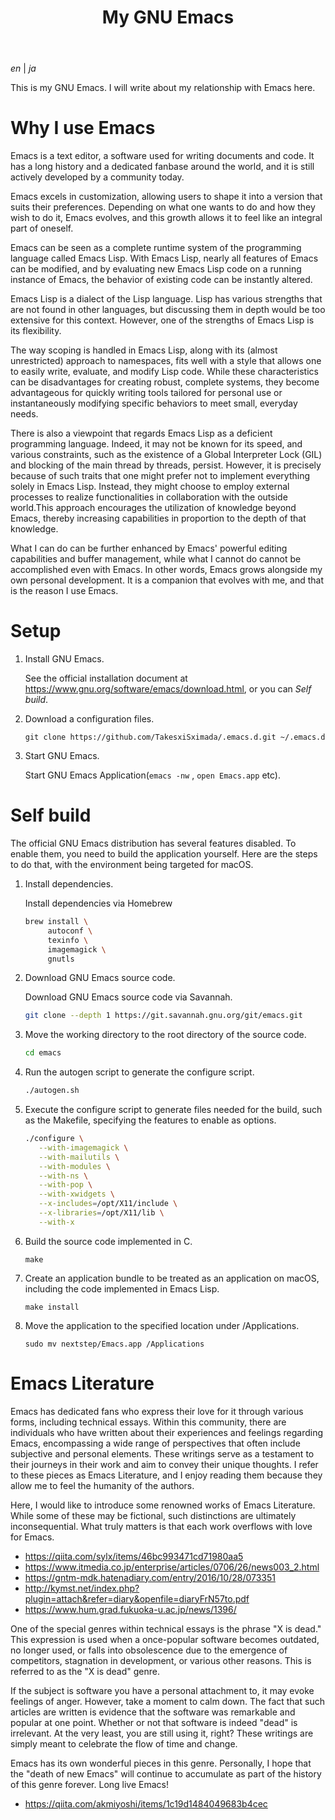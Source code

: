 #+TITLE: My GNU Emacs

[[README.org][en]] | [[README_ja.org][ja]]

This is my GNU Emacs. I will write about my relationship with Emacs here.

[[https://res.cloudinary.com/symdon/image/upload/v1645157040/demo_spyojf.gif]]


* Why I use Emacs

Emacs is a text editor, a software used for writing documents and code. It has a long history and a dedicated fanbase around the world, and it is still actively developed by a community today.

Emacs excels in customization, allowing users to shape it into a version that suits their preferences. Depending on what one wants to do and how they wish to do it, Emacs evolves, and this growth allows it to feel like an integral part of oneself.

Emacs can be seen as a complete runtime system of the programming language called Emacs Lisp. With Emacs Lisp, nearly all features of Emacs can be modified, and by evaluating new Emacs Lisp code on a running instance of Emacs, the behavior of existing code can be instantly altered.

Emacs Lisp is a dialect of the Lisp language. Lisp has various strengths that are not found in other languages, but discussing them in depth would be too extensive for this context. However, one of the strengths of Emacs Lisp is its flexibility.

The way scoping is handled in Emacs Lisp, along with its (almost unrestricted) approach to namespaces, fits well with a style that allows one to easily write, evaluate, and modify Lisp code. While these characteristics can be disadvantages for creating robust, complete systems, they become advantageous for quickly writing tools tailored for personal use or instantaneously modifying specific behaviors to meet small, everyday needs.

There is also a viewpoint that regards Emacs Lisp as a deficient programming language. Indeed, it may not be known for its speed, and various constraints, such as the existence of a Global Interpreter Lock (GIL) and blocking of the main thread by threads, persist. However, it is precisely because of such traits that one might prefer not to implement everything solely in Emacs Lisp. Instead, they might choose to employ external processes to realize functionalities in collaboration with the outside world.This approach encourages the utilization of knowledge beyond Emacs, thereby increasing capabilities in proportion to the depth of that knowledge.

What I can do can be further enhanced by Emacs' powerful editing capabilities and buffer management, while what I cannot do cannot be accomplished even with Emacs. In other words, Emacs grows alongside my own personal development. It is a companion that evolves with me, and that is the reason I use Emacs.

* Setup

1. Install GNU Emacs.

   See the official installation document at https://www.gnu.org/software/emacs/download.html, or you can [[Self build]].

2. Download a configuration files.

   #+begin_src
   git clone https://github.com/TakesxiSximada/.emacs.d.git ~/.emacs.d
   #+end_src

3. Start GNU Emacs.

   Start GNU Emacs Application(=emacs -nw= , =open Emacs.app= etc).

* Self build

The official GNU Emacs distribution has several features disabled. To enable them, you need to build the application yourself. Here are the steps to do that, with the environment being targeted for macOS.

1. Install dependencies.

   #+caption: Install dependencies via Homebrew
   #+begin_src bash
   brew install \
        autoconf \
        texinfo \
        imagemagick \
        gnutls
   #+end_src

2. Download GNU Emacs source code.

   #+caption: Download GNU Emacs source code via Savannah.
   #+begin_src bash
   git clone --depth 1 https://git.savannah.gnu.org/git/emacs.git
   #+end_src

3. Move the working directory to the root directory of the source code.

   #+begin_src bash
   cd emacs
   #+end_src

4. Run the autogen script to generate the configure script.

   #+begin_src bash
   ./autogen.sh
   #+end_src

5. Execute the configure script to generate files needed for the build, such as the Makefile, specifying the features to enable as options.

   #+begin_src bash
   ./configure \
      --with-imagemagick \
      --with-mailutils \
      --with-modules \
      --with-ns \
      --with-pop \
      --with-xwidgets \
      --x-includes=/opt/X11/include \
      --x-libraries=/opt/X11/lib \
      --with-x
   #+end_src

4. Build the source code implemented in C.

   #+begin_src
   make
   #+end_src

5. Create an application bundle to be treated as an application on macOS, including the code implemented in Emacs Lisp.

   #+begin_src
   make install
   #+end_src

6. Move the application to the specified location under /Applications.

   #+begin_src
   sudo mv nextstep/Emacs.app /Applications
   #+end_src

* Emacs Literature

Emacs has dedicated fans who express their love for it through various forms, including technical essays. Within this community, there are individuals who have written about their experiences and feelings regarding Emacs, encompassing a wide range of perspectives that often include subjective and personal elements. These writings serve as a testament to their journeys in their work and aim to convey their unique thoughts. I refer to these pieces as Emacs Literature, and I enjoy reading them because they allow me to feel the humanity of the authors.

Here, I would like to introduce some renowned works of Emacs Literature. While some of these may be fictional, such distinctions are ultimately inconsequential. What truly matters is that each work overflows with love for Emacs.

- https://qiita.com/sylx/items/46bc993471cd71980aa5
- https://www.itmedia.co.jp/enterprise/articles/0706/26/news003_2.html
- https://gntm-mdk.hatenadiary.com/entry/2016/10/28/073351
- http://kymst.net/index.php?plugin=attach&refer=diary&openfile=diaryFrN57to.pdf
- https://www.hum.grad.fukuoka-u.ac.jp/news/1396/

One of the special genres within technical essays is the phrase "X is dead." This expression is used when a once-popular software becomes outdated, no longer used, or falls into obsolescence due to the emergence of competitors, stagnation in development, or various other reasons. This is referred to as the "X is dead" genre.

If the subject is software you have a personal attachment to, it may evoke feelings of anger. However, take a moment to calm down. The fact that such articles are written is evidence that the software was remarkable and popular at one point. Whether or not that software is indeed "dead" is irrelevant. At the very least, you are still using it, right? These writings are simply meant to celebrate the flow of time and change.

Emacs has its own wonderful pieces in this genre. Personally, I hope that the "death of new Emacs" will continue to accumulate as part of the history of this genre forever. Long live Emacs!

- https://qiita.com/akmiyoshi/items/1c19d1484049683b4cec
